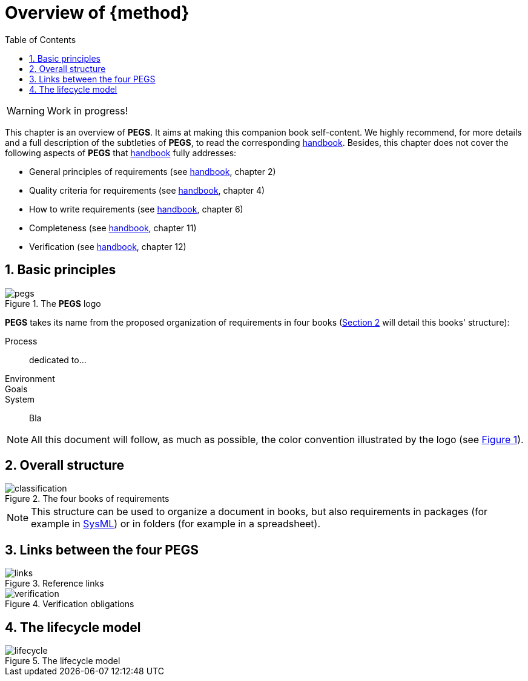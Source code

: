 = Overview of {method}
//------------------------- configuration
:imagesdir: images
:icons: font
:toc:
:lang: us
:numbered:
//:xrefstyle: full
:xrefstyle: short
//:xrefstyle: basic

:method: pass:[<b>PEGS</b>]
ifdef::pdf-backend[]
:method: PEGS
endif::[]
:hb-pdf: http://se.ethz.ch/~meyer/down/requirements_handbook/REQUIREMENTS.pdf
:hb-title: Handbook of requirements and business analysis
:hb-url: http://requirements-handbook.org/
:cb-url: https://docs.google.com/document/d/1HrWCRzyW_iTf1QXFFzEoDvvc66IzMCDb3uXGS5GRWz8/edit?usp=sharing

// icons for GitHub
ifdef::env-github[]
:tip-caption: :bulb:
:note-caption: :information_source:
:important-caption: :heavy_exclamation_mark:
:caution-caption: :fire:
:warning-caption: :warning:
endif::[]
//-------------------------------------


WARNING: Work in progress!

This chapter is an overview of {method}.
It aims at making this companion book self-content.
We highly recommend, for more details and a full description of the subtleties of {method}, to read the corresponding {hb-pdf}[handbook].
Besides, this chapter does not cover the following aspects of {method} that {hb-pdf}[handbook] fully addresses:

- General principles of requirements (see {hb-pdf}[handbook], chapter 2)
- Quality criteria for requirements (see {hb-pdf}[handbook], chapter 4)
- How to write requirements (see {hb-pdf}[handbook], chapter 6)
- Completeness (see {hb-pdf}[handbook], chapter 11)
- Verification (see {hb-pdf}[handbook], chapter 12)

== Basic principles

[[logo]]
.The {method} logo
image::pegs.png[]

{method} takes its name from the proposed organization of requirements in four books (<<structure>> will detail this books' structure): 

Process:: dedicated to...
Environment::
Goals::
System::
Bla

NOTE: All this document will follow, as much as possible, the color convention illustrated by the logo (see <<logo>>).


[[structure]]
== Overall structure

.The four books of requirements
image::classification.svg[]

NOTE: This structure can be used to organize a document in books, but also requirements in packages (for example in <<templates,SysML>>) or in folders (for example in a spreadsheet).

== Links between the four PEGS

.Reference links
image::links.svg[]

.Verification obligations 
image::verification.svg[]

== The lifecycle model

.The lifecycle model
image::lifecycle.svg[]

